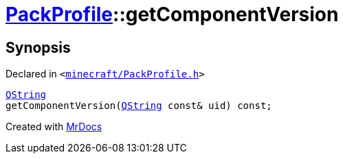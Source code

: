 [#PackProfile-getComponentVersion]
= xref:PackProfile.adoc[PackProfile]::getComponentVersion
:relfileprefix: ../
:mrdocs:


== Synopsis

Declared in `&lt;https://github.com/PrismLauncher/PrismLauncher/blob/develop/launcher/minecraft/PackProfile.h#L131[minecraft&sol;PackProfile&period;h]&gt;`

[source,cpp,subs="verbatim,replacements,macros,-callouts"]
----
xref:QString.adoc[QString]
getComponentVersion(xref:QString.adoc[QString] const& uid) const;
----



[.small]#Created with https://www.mrdocs.com[MrDocs]#
